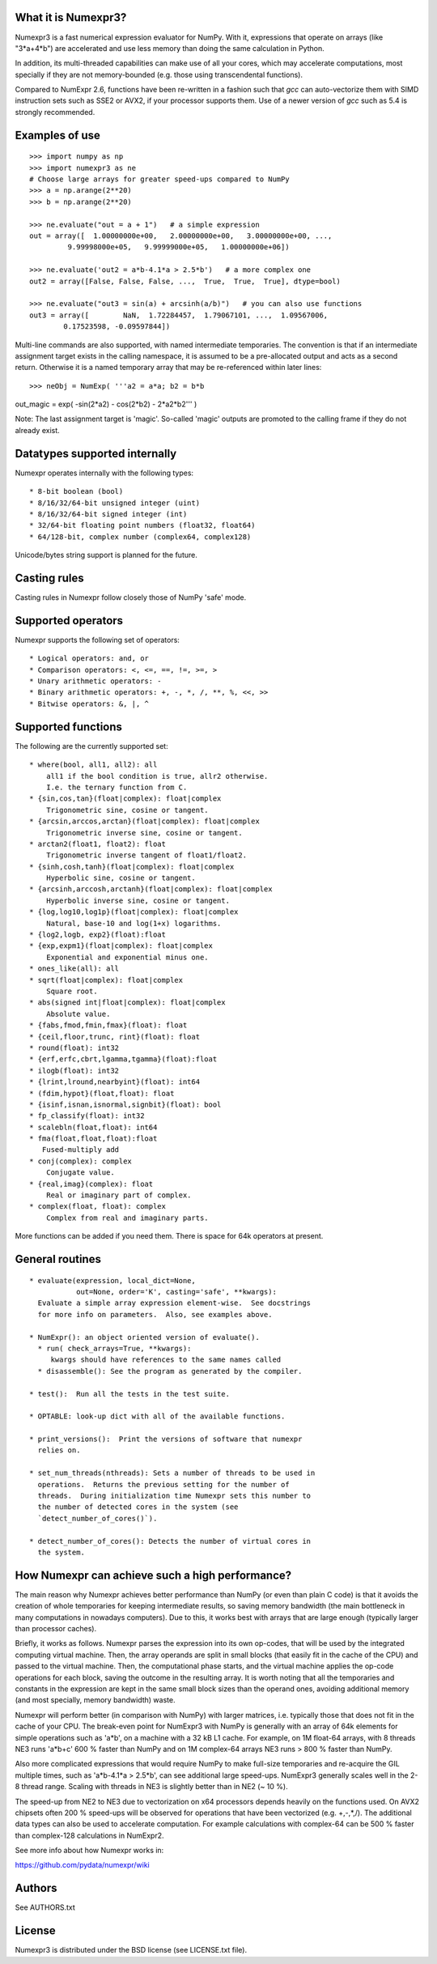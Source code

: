What it is Numexpr3?
===================

Numexpr3 is a fast numerical expression evaluator for NumPy.  With it,
expressions that operate on arrays (like "3*a+4*b") are accelerated
and use less memory than doing the same calculation in Python.

In addition, its multi-threaded capabilities can make use of all your
cores, which may accelerate computations, most specially if they are
not memory-bounded (e.g. those using transcendental functions).

Compared to NumExpr 2.6, functions have been re-written in a fashion
such that `gcc` can auto-vectorize them with SIMD instruction sets 
such as SSE2 or AVX2, if your processor supports them. Use of a newer
version of `gcc` such as 5.4 is strongly recommended.


Examples of use
===============

::

  >>> import numpy as np
  >>> import numexpr3 as ne
  # Choose large arrays for greater speed-ups compared to NumPy
  >>> a = np.arange(2**20)   
  >>> b = np.arange(2**20)

  >>> ne.evaluate("out = a + 1")   # a simple expression
  out = array([  1.00000000e+00,   2.00000000e+00,   3.00000000e+00, ...,
           9.99998000e+05,   9.99999000e+05,   1.00000000e+06])

  >>> ne.evaluate('out2 = a*b-4.1*a > 2.5*b')   # a more complex one
  out2 = array([False, False, False, ...,  True,  True,  True], dtype=bool)

  >>> ne.evaluate("out3 = sin(a) + arcsinh(a/b)")   # you can also use functions
  out3 = array([        NaN,  1.72284457,  1.79067101, ...,  1.09567006,
          0.17523598, -0.09597844])

Multi-line commands are also supported, with named intermediate temporaries.
The convention is that if an intermediate assignment target exists in the 
calling namespace, it is assumed to be a pre-allocated output and acts as a 
second return. Otherwise it is a named temporary array that may be re-referenced
within later lines::

  >>> neObj = NumExp( '''a2 = a*a; b2 = b*b
out_magic = exp( -sin(2*a2) - cos(2*b2) - 2*a2*b2''' ) 

Note: The last assignment target is 'magic'. So-called 'magic' outputs are 
promoted to the calling frame if they do not already exist. 



Datatypes supported internally
==============================

Numexpr operates internally with the following types::

    * 8-bit boolean (bool)
    * 8/16/32/64-bit unsigned integer (uint)
    * 8/16/32/64-bit signed integer (int)
    * 32/64-bit floating point numbers (float32, float64)
    * 64/128-bit, complex number (complex64, complex128)

Unicode/bytes string support is planned for the future.

Casting rules
=============

Casting rules in Numexpr follow closely those of NumPy 'safe' mode. 


Supported operators
===================

Numexpr supports the following set of operators::

    * Logical operators: and, or
    * Comparison operators: <, <=, ==, !=, >=, >
    * Unary arithmetic operators: -
    * Binary arithmetic operators: +, -, *, /, **, %, <<, >>
    * Bitwise operators: &, |, ^


Supported functions
===================

The following are the currently supported set::

  * where(bool, all1, all2): all
      all1 if the bool condition is true, allr2 otherwise.
      I.e. the ternary function from C.
  * {sin,cos,tan}(float|complex): float|complex
      Trigonometric sine, cosine or tangent.
  * {arcsin,arccos,arctan}(float|complex): float|complex
      Trigonometric inverse sine, cosine or tangent.
  * arctan2(float1, float2): float
      Trigonometric inverse tangent of float1/float2.
  * {sinh,cosh,tanh}(float|complex): float|complex
      Hyperbolic sine, cosine or tangent.
  * {arcsinh,arccosh,arctanh}(float|complex): float|complex
      Hyperbolic inverse sine, cosine or tangent.
  * {log,log10,log1p}(float|complex): float|complex
      Natural, base-10 and log(1+x) logarithms.
  * {log2,logb, exp2}(float):float
  * {exp,expm1}(float|complex): float|complex
      Exponential and exponential minus one.
  * ones_like(all): all
  * sqrt(float|complex): float|complex
      Square root.
  * abs(signed int|float|complex): float|complex
      Absolute value.
  * {fabs,fmod,fmin,fmax}(float): float
  * {ceil,floor,trunc, rint}(float): float
  * round(float): int32
  * {erf,erfc,cbrt,lgamma,tgamma}(float):float
  * ilogb(float): int32
  * {lrint,lround,nearbyint}(float): int64
  * (fdim,hypot}(float,float): float
  * {isinf,isnan,isnormal,signbit}(float): bool
  * fp_classify(float): int32
  * scalebln(float,float): int64
  * fma(float,float,float):float
     Fused-multiply add
  * conj(complex): complex
      Conjugate value.
  * {real,imag}(complex): float
      Real or imaginary part of complex.
  * complex(float, float): complex
      Complex from real and imaginary parts.


More functions can be added if you need them.  There is
space for 64k operators at present.


General routines
================

::

  * evaluate(expression, local_dict=None,
             out=None, order='K', casting='safe', **kwargs):
    Evaluate a simple array expression element-wise.  See docstrings
    for more info on parameters.  Also, see examples above.

  * NumExpr(): an object oriented version of evaluate().  
    * run( check_arrays=True, **kwargs):
       kwargs should have references to the same names called
    * disassemble(): See the program as generated by the compiler.

  * test():  Run all the tests in the test suite.

  * OPTABLE: look-up dict with all of the available functions.

  * print_versions():  Print the versions of software that numexpr
    relies on.

  * set_num_threads(nthreads): Sets a number of threads to be used in
    operations.  Returns the previous setting for the number of
    threads.  During initialization time Numexpr sets this number to
    the number of detected cores in the system (see
    `detect_number_of_cores()`).

  * detect_number_of_cores(): Detects the number of virtual cores in 
    the system.



How Numexpr can achieve such a high performance?
================================================

The main reason why Numexpr achieves better performance than NumPy (or
even than plain C code) is that it avoids the creation of whole
temporaries for keeping intermediate results, so saving memory
bandwidth (the main bottleneck in many computations in nowadays
computers). Due to this, it works best with arrays that are large
enough (typically larger than processor caches).

Briefly, it works as follows. Numexpr parses the expression into its
own op-codes, that will be used by the integrated computing virtual
machine. Then, the array operands are split in small blocks (that
easily fit in the cache of the CPU) and passed to the virtual
machine. Then, the computational phase starts, and the virtual machine
applies the op-code operations for each block, saving the outcome in
the resulting array. It is worth noting that all the temporaries and
constants in the expression are kept in the same small block sizes
than the operand ones, avoiding additional memory (and most specially,
memory bandwidth) waste.

Numexpr will perform better (in comparison with NumPy) with
larger matrices, i.e. typically those that does not fit in the cache
of your CPU. The break-even point for NumExpr3 with NumPy is generally 
with an array of 64k elements for simple operations such as 'a*b', on a
machine with a 32 kB L1 cache. For example, on 1M float-64 arrays, 
with 8 threads NE3 runs 'a*b+c' 600 % faster than NumPy and on
1M complex-64 arrays NE3 runs > 800 % faster than NumPy.

Also more complicated expressions that would require NumPy to make
full-size temporaries and re-acquire the GIL multiple times, such as 
'a*b-4.1*a > 2.5*b', can see additional large speed-ups.  NumExpr3
generally scales well in the 2-8 thread range. Scaling with threads 
in NE3 is slightly better than in NE2 (~ 10 %).

The speed-up from NE2 to NE3 due to vectorization on x64 processors 
depends heavily on the functions used. On AVX2 chipsets often 200 % 
speed-ups will be observed for operations that have been vectorized 
(e.g. +,-,*,/). The additional data types can also be used to 
accelerate computation. For example calculations with complex-64 can 
be 500 % faster than complex-128 calculations in NumExpr2.

See more info about how Numexpr works in:

https://github.com/pydata/numexpr/wiki


Authors
=======

See AUTHORS.txt


License
=======

Numexpr3 is distributed under the BSD license (see LICENSE.txt file).



.. Local Variables:
.. mode: text
.. coding: utf-8
.. fill-column: 70
.. End:
